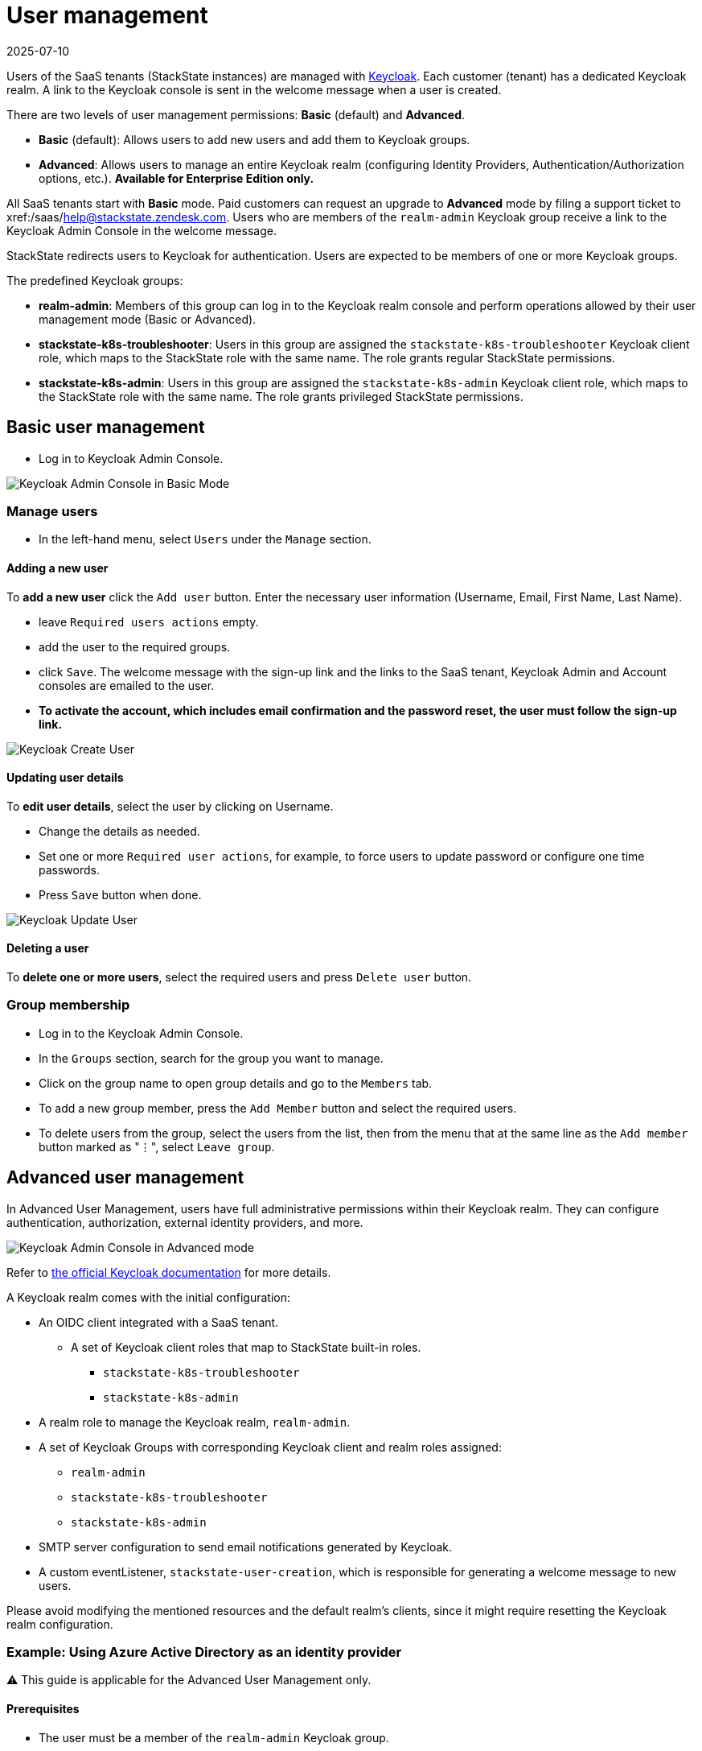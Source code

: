 = User management
:revdate: 2025-07-10
:page-revdate: {revdate}
:description: StackState for Kubernetes troubleshooting

Users of the SaaS tenants (StackState instances) are managed with https://www.keycloak.org/[Keycloak]. Each customer (tenant) has a dedicated Keycloak realm. A link to the Keycloak console is sent in the welcome message when a user is created.

There are two levels of user management permissions: *Basic* (default) and *Advanced*.

* *Basic* (default): Allows users to add new users and add them to Keycloak groups.
* *Advanced*: Allows users to manage an entire Keycloak realm (configuring Identity Providers, Authentication/Authorization options, etc.).  *Available for Enterprise Edition only.*

All SaaS tenants start with *Basic* mode. Paid customers can request an upgrade to *Advanced* mode by filing a support ticket to xref:/saas/mailto:help@stackstate.zendesk.com[help@stackstate.zendesk.com].
Users who are members of the `realm-admin` Keycloak group receive a link to the Keycloak Admin Console in the welcome message.

StackState redirects users to Keycloak for authentication. Users are expected to be members of one or more Keycloak groups.

The predefined Keycloak groups:

* *realm-admin*: Members of this group can log in to the Keycloak realm console and perform operations allowed by their user management mode (Basic or Advanced).
* *stackstate-k8s-troubleshooter*: Users in this group are assigned the `stackstate-k8s-troubleshooter` Keycloak client role, which maps to the StackState role with the same name. The role grants regular StackState permissions.
* *stackstate-k8s-admin*: Users in this group are assigned the `stackstate-k8s-admin` Keycloak client role, which maps to the StackState role with the same name. The role grants privileged StackState permissions.

== Basic user management

* Log in to Keycloak Admin Console.

image::keycloak_admin_console.png[Keycloak Admin Console in Basic Mode]

=== Manage users

* In the left-hand menu, select `Users` under the `Manage` section.

==== Adding a new user

To *add a new user* click the `Add user` button. Enter the necessary user information (Username, Email, First Name, Last Name).

* leave `Required users actions` empty.
* add the user to the required groups.
* click `Save`. The welcome message with the sign-up link and the links to the SaaS tenant, Keycloak Admin and Account consoles are emailed to the user.
* *To activate the account, which includes email confirmation and the password reset, the user must follow the sign-up link.*

image::keycloak_create_user.png[Keycloak Create User]

==== Updating user details

To *edit user details*, select the user by clicking on Username.

* Change the details as needed.
* Set one or more `Required user actions`, for example, to force users to update password or configure one time passwords.
* Press `Save` button when done.

image::keycloak_update_user.png[Keycloak Update User]

==== Deleting a user

To *delete one or more users*, select the required users and press `Delete user` button.

=== Group membership

* Log in to the Keycloak Admin Console.
* In the `Groups` section, search for the group you want to manage.
* Click on the group name to open group details and go to the `Members` tab.
* To add a new group member, press the `Add Member` button and select the required users.
* To delete users from the group, select the users from the list, then from the menu that at the same line as the `Add member` button marked as "⋮", select `Leave group`.

== Advanced user management

In Advanced User Management, users have full administrative permissions within their Keycloak realm. They can configure authentication, authorization, external identity providers, and more.

image::keycloak_advanced_mode.png[Keycloak Admin Console in Advanced mode]

Refer to https://www.keycloak.org/docs/22.0.5/server_admin/index.html[the official Keycloak documentation] for more details.

A Keycloak realm comes with the initial configuration:

* An OIDC client integrated with a SaaS tenant.
 ** A set of Keycloak client roles that map to StackState built-in roles.
  *** `stackstate-k8s-troubleshooter`
  *** `stackstate-k8s-admin`
* A realm role to manage the Keycloak realm, `realm-admin`.
* A set of Keycloak Groups with corresponding Keycloak client and realm roles assigned:
 ** `realm-admin`
 ** `stackstate-k8s-troubleshooter`
 ** `stackstate-k8s-admin`
* SMTP server configuration to send email notifications generated by Keycloak.
* A custom eventListener, `stackstate-user-creation`, which is responsible for generating a welcome message to new users.

Please avoid modifying the mentioned resources and the default realm's clients, since it might require resetting the Keycloak realm configuration.

=== Example: Using Azure Active Directory as an identity provider

⚠️ This guide is applicable for the Advanced User Management only.

==== Prerequisites

* The user must be a member of the `realm-admin` Keycloak group.
* Permissions to create `App registrations` in https://portal.azure.com/#_view/Microsoft_AAD_RegisteredApps/ApplicationsListBlade[the Azure portal].
* An ID of the Active Directory group to grant permissions to StackState. (found in the https://portal.azure.com/#_view/Microsoft_AAD_IAM/GroupsManagementMenuBlade/~/AllGroups[Groups section of the Azure portal]).

==== Creating an app registration in Azure

* Log in to https://portal.azure.com[the Azure portal] and proceed to https://portal.azure.com/#_view/Microsoft_AAD_RegisteredApps/ApplicationsListBlade[App registrations]
* Press `New registration`, fill in the name of the registration, select `Accounts in this organizational directory only` and leave all other fields as is.

image::keycloak_azure_app_registration.png[Azure App Registration]

* Note the `Application (client) ID` for the created app registration; it will be used later to configure a Keycloak Identity Provider. _The value of the secret is shown only once just after creation._
* Press `Add a certificate or secret` and create a client secret. Note the value for the created secret; it will be used later to configure a Keycloak Identity Provider.

image::keycloak_azure_app_registration-2.png[Create secret for Azure App Registration ]

* From the `App registration` page go to `Endpoints` and note the `OpenID Connect metadata document` link; it will be used later to configure a Keycloak Identity Provider.

image::keylcoak_azure_app_endpoint.png[Azure App Discovery Endpoint]

* Go to the Manifest section and ensure that the `groupMembershipClaims` setting of the App registration is set to `All`. This is required to map Active Directory Groups to the Keycloak Groups/Roles.

image::keycloak_app_registration_manifest.png[Azure App Manifest]

==== Adding an identity provider to Keycloak

* Log in to the Keycloak Admin console.
* In the left-hand menu, select `Identity providers` under the `Configure` section.
* Choose `OpenID Connect v1.0`.
* Fill in the `Display name` as required, and input the `Client ID`, `Client Secret`, and `Discovery endpoint` with the data from the App registration notes.

image::keycloak_identity_provider.png[Keycloak Identity Provider]

* Note `Redirect URI`, which is needed to complete the App registration.
* Press `Add`.
* Scroll to the bottom the page and set `Sync mode` to `Force`.
* Click `Save` to finalize the provider configuration.

==== Finalizing app registration

* Return to the `App Registration` section of the Azure portal and click `Add a Redirect URI`

image::keycloak_finalizing_app_registration.png[Configuring Redirect URI for Azure App]

* Click `Add a platform` and select `Web` from the right-hand frame.
* Enter the Redirect URI from the Keycloak Identity Provider's configuration and click `Configure`.

image::keycloak_finalizing_app_registration-2.png[Configuring Redirect URI for Azure App]

==== Verifying Keycloak identity provider

* Open your tenant URL in a browser. The Login page should now include an option to sign in with the configured IdentityProvider. _If you have already logged into the tenant you must log out first._

image::keycloak_login_page.png[Login page]

* Sign in with `Azure` Identity Provider.
* If everything is configured correctly you should be logged into the tenant with the default StackState role, `stackstate-guest`.

==== Mapping Active Directory role to StackState role

This guide assumes an Azure Identity Provider was added as described earlier.

* Log in to the Keycloak Admin console.
* In the left-hand menu, select `Identity providers` under the `Configure` section and choose the `Azure` Identity Provider.
* Navigate to the  `Mappers` tab and press `Add mapper`.
* Fill in the details as shown in the screenshot. For the Claim Value use the ID (⚠️ not a name) of the Active Directory Group.

image::keycloak_idp_group_mapper.png[Keycloak Identity Mapper]

* Click `Save` to store the mapper settings.
* Log in to the StackState tenant to verify if the stackstate-k8s-troubleshooter StackState role has been granted to your user. You should see additional items in the menu such as Monitors, Stackpacks, etc.

image::keycloak_stackstate-k8s-troublshooter.png[StackState menu for stackstate-k8s-troubleshooter]
